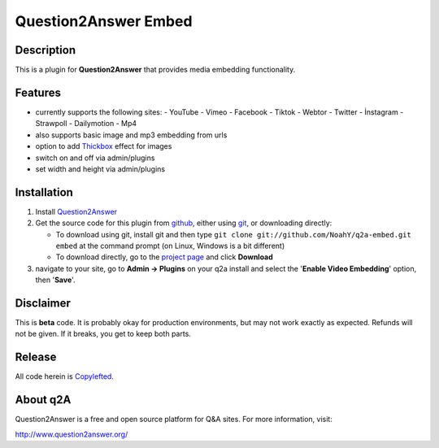 ===========================
Question2Answer Embed
===========================
-----------
Description
-----------
This is a plugin for **Question2Answer** that provides media embedding functionality.

--------
Features
--------
- currently supports the following sites:
  - YouTube
  - Vimeo
  - Facebook
  - Tiktok
  - Webtor
  - Twitter
  - İnstagram
  - Strawpoll
  - Dailymotion
  - Mp4
- also supports basic image and mp3 embedding from urls
- option to add Thickbox_ effect for images
- switch on and off via admin/plugins
- set width and height via admin/plugins

.. _Thickbox: https://codylindley.com/thickbox/

------------
Installation
------------
#. Install Question2Answer_
#. Get the source code for this plugin from github_, either using git_, or downloading directly:

   - To download using git, install git and then type 
     ``git clone git://github.com/NoahY/q2a-embed.git embed``
     at the command prompt (on Linux, Windows is a bit different)
   - To download directly, go to the `project page`_ and click **Download**

#. navigate to your site, go to **Admin -> Plugins** on your q2a install and select the '**Enable Video Embedding**' option, then '**Save**'.

.. _Question2Answer: http://www.question2answer.org/install.php
.. _git: http://git-scm.com/
.. _github:
.. _project page: https://github.com/xinzore/q2a-embedX

----------
Disclaimer
----------
This is **beta** code.  It is probably okay for production environments, but may not work exactly as expected.  Refunds will not be given.  If it breaks, you get to keep both parts.

-------
Release
-------
All code herein is Copylefted_.

.. _Copylefted: http://en.wikipedia.org/wiki/Copyleft

---------
About q2A
---------
Question2Answer is a free and open source platform for Q&A sites. For more information, visit:

http://www.question2answer.org/

